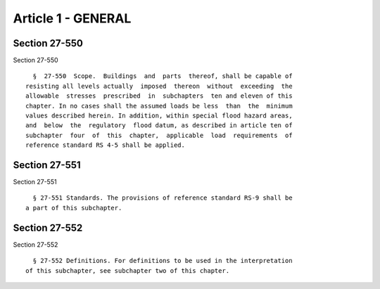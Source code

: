 Article 1 - GENERAL
===================

Section 27-550
--------------

Section 27-550 ::    
        
     
        §  27-550  Scope.  Buildings  and  parts  thereof, shall be capable of
      resisting all levels actually  imposed  thereon  without  exceeding  the
      allowable  stresses  prescribed  in  subchapters  ten and eleven of this
      chapter. In no cases shall the assumed loads be less  than  the  minimum
      values described herein. In addition, within special flood hazard areas,
      and  below  the  regulatory  flood datum, as described in article ten of
      subchapter  four  of  this  chapter,  applicable  load  requirements  of
      reference standard RS 4-5 shall be applied.
    
    
    
    
    
    
    

Section 27-551
--------------

Section 27-551 ::    
        
     
        § 27-551 Standards. The provisions of reference standard RS-9 shall be
      a part of this subchapter.
    
    
    
    
    
    
    

Section 27-552
--------------

Section 27-552 ::    
        
     
        § 27-552 Definitions. For definitions to be used in the interpretation
      of this subchapter, see subchapter two of this chapter.
    
    
    
    
    
    
    


